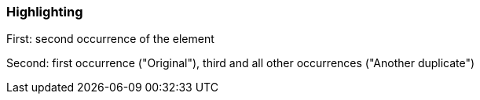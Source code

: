 === Highlighting

First: second occurrence of the element

Second: first occurrence ("Original"), third and all other occurrences ("Another duplicate")

